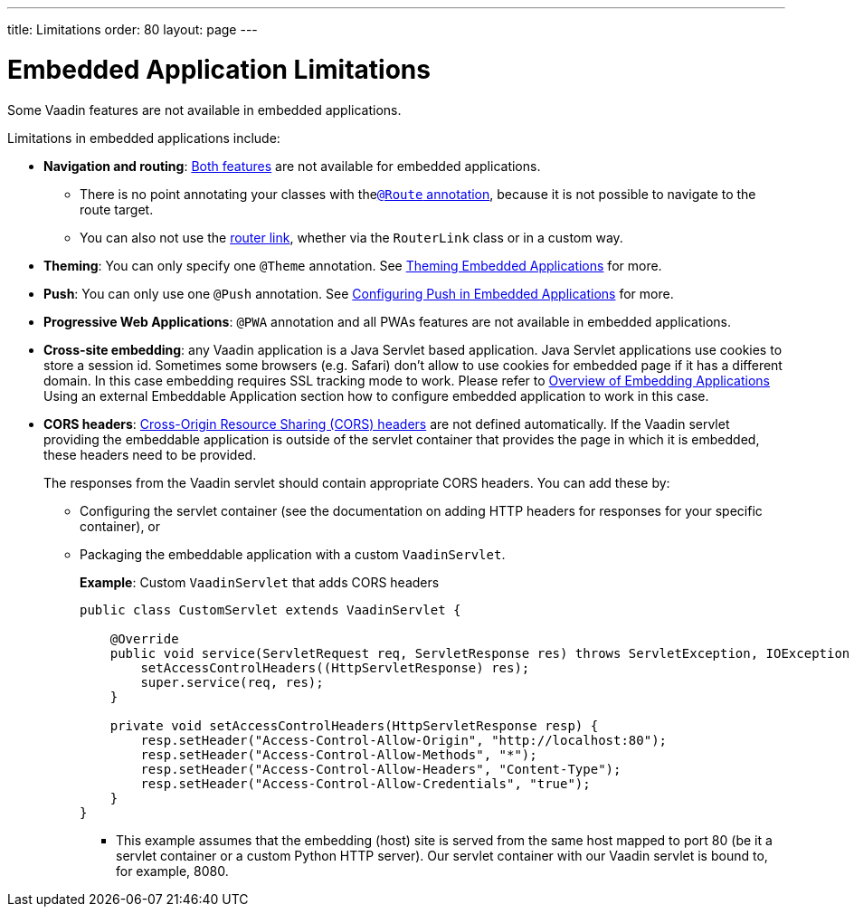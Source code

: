 ---
title: Limitations
order: 80
layout: page
---

= Embedded Application Limitations

Some Vaadin features are not available in embedded applications.

Limitations in embedded applications include:

* *Navigation and routing*: <<../../routing/overview#,Both features>> are not available for embedded applications.
** There is no point annotating your classes with the<<../../routing/overview#using-the-route-annotation, `@Route` annotation>>, because it is not possible to navigate to the route target.
** You can also not use the <<../../routing/navigation#,router link>>, whether via the `RouterLink` class or in a custom way.
* *Theming*: You can only specify one `@Theme` annotation. See <<theming#,Theming Embedded Applications>> for more.
* *Push*: You can only use one `@Push` annotation. See <<push#,Configuring Push in Embedded Applications>> for more.
* *Progressive Web Applications*: `@PWA` annotation and all PWAs features are not available in embedded applications.
* *Cross-site embedding*: any Vaadin application is a Java Servlet based application. Java Servlet applications use cookies to store a session id. Sometimes some browsers (e.g. Safari) don't allow to use cookies for embedded page if it has a different domain. In this case embedding requires SSL tracking mode to work. Please refer to <<overview#,Overview of Embedding Applications>> Using an external Embeddable Application section how to configure embedded
application to work in this case.
* *CORS headers*: https://developer.mozilla.org/en-US/docs/Web/HTTP/CORS[Cross-Origin Resource Sharing (CORS) headers] are not defined automatically. If the Vaadin servlet providing the embeddable application is outside of the servlet container that provides the page in which it is embedded, these headers need to be provided.
+
The responses from the Vaadin servlet should contain appropriate CORS headers. You can add these by:

** Configuring the servlet container (see the documentation on adding HTTP headers for responses for your specific container), or
** Packaging the embeddable application with a custom `VaadinServlet`.
+
*Example*: Custom `VaadinServlet` that adds CORS headers
+

[source,java]
----
public class CustomServlet extends VaadinServlet {

    @Override
    public void service(ServletRequest req, ServletResponse res) throws ServletException, IOException {
        setAccessControlHeaders((HttpServletResponse) res);
        super.service(req, res);
    }

    private void setAccessControlHeaders(HttpServletResponse resp) {
        resp.setHeader("Access-Control-Allow-Origin", "http://localhost:80");
        resp.setHeader("Access-Control-Allow-Methods", "*");
        resp.setHeader("Access-Control-Allow-Headers", "Content-Type");
        resp.setHeader("Access-Control-Allow-Credentials", "true");
    }
}
----
+
*** This example assumes that the embedding (host) site is served from the same host mapped to port 80 (be it a servlet container or a custom Python HTTP server). Our servlet container with our Vaadin servlet is bound to, for example, 8080.
